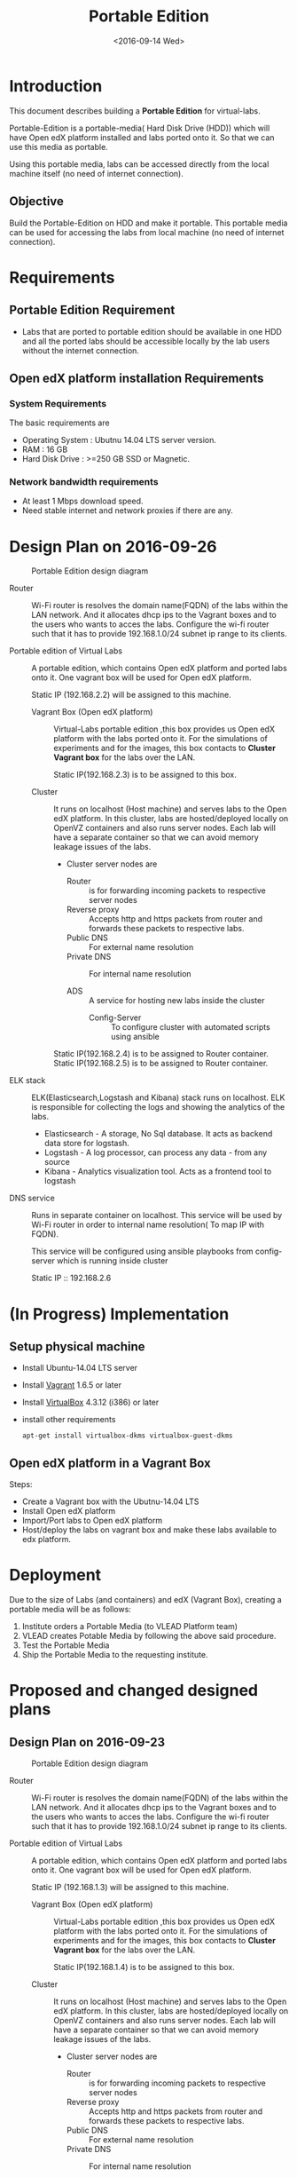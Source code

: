 #+TITLE: Portable Edition
#+DATE: <2016-09-14 Wed>

* Introduction
  This document describes building a *Portable Edition* for
  virtual-labs.

  Portable-Edition is a portable-media( Hard Disk Drive (HDD)) which
  will have Open edX platform installed and labs ported onto it. So
  that we can use this media as portable. 

  Using this portable media, labs can be accessed directly from the
  local machine itself (no need of internet connection).

** Objective 
   Build the Portable-Edition on HDD and make it portable. This
   portable media can be used for accessing the labs from local
   machine (no need of internet connection).
 
* Requirements 
** Portable Edition Requirement
   - Labs that are ported to portable edition should be available in
     one HDD and all the ported labs should be accessible locally by
     the lab users without the internet connection.
** Open edX platform installation Requirements
*** System Requirements
    The basic requirements are 
    - Operating System : Ubutnu 14.04 LTS server version. 
    - RAM : 16 GB
    - Hard Disk Drive : >=250 GB  SSD or Magnetic.
*** Network bandwidth requirements
    - At least 1 Mbps download speed. 
    - Need stable internet and network proxies if there are any.
* Design Plan on 2016-09-26
  #+CAPTION:  Portable Edition design diagram
  #+LABEL:  Portable-media-diagram
  [[./images/Design-of-Portable-Edition-2016-09-26.jpg]]
   
  - Router :: Wi-Fi router is resolves the domain name(FQDN) of the
              labs within the LAN network. And it allocates dhcp ips
              to the Vagrant boxes and to the users who wants to acces
              the labs. Configure the wi-fi router such that it has to
              provide 192.168.1.0/24 subnet ip range to its clients.

  - Portable edition of Virtual Labs :: 
       A portable edition, which contains Open edX platform and ported
       labs onto it. One vagrant box will be used for Open edX
       platform.

       
       Static IP (192.168.2.2) will be assigned to this machine.

    + Vagrant Box (Open edX platform) ::
	 Virtual-Labs portable edition ,this box provides us Open edX
         platform with the labs ported onto it. For the simulations of
         experiments and for the images, this box contacts to *Cluster
         Vagrant box* for the labs over the LAN.

	 Static IP(192.168.2.3) is to be assigned to this box.
  
    + Cluster :: 
		 It runs on localhost (Host machine) and serves labs
                 to the Open edX platform. In this cluster, labs are
                 hosted/deployed locally on OpenVZ containers and also
                 runs server nodes. Each lab will have a separate
                 container so that we can avoid memory leakage issues
                 of the labs.
		 - Cluster server nodes are 
		   + Router :: is for forwarding incoming packets to
                               respective server nodes
		   + Reverse proxy :: Accepts http and https packets
                                      from router and forwards these
                                      packets to respective labs.
		   + Public DNS :: For external name resolution 
		   + Private DNS :: For internal name resolution

		   + ADS :: A service for hosting new labs inside the
                            cluster
	           + Config-Server :: To configure cluster with automated
                                scripts using ansible  

	 Static IP(192.168.2.4) is to be assigned to Router container.
	 Static IP(192.168.2.5) is to be assigned to Router container.

  - ELK stack :: ELK(Elasticsearch,Logstash and Kibana) stack runs on
                 localhost. ELK is responsible for collecting the logs
                 and showing the analytics of the labs.

    + Elasticsearch - A storage, No Sql database. It acts as backend
      data store for logstash.
    + Logstash - A log processor, can process any data - from any source
    + Kibana - Analytics visualization tool. Acts as a frontend tool
      to logstash
  - DNS service :: Runs in separate container on localhost. This
                   service will be used by Wi-Fi router in order to
                   internal name resolution( To map IP with FQDN).
		   
		   This service will be configured using ansible
                   playbooks from config-server which is running
                   inside cluster
		   
		   Static IP :: 192.168.2.6

* (In Progress) Implementation 
** Setup physical machine
   - Install Ubuntu-14.04 LTS server
   - Install [[http://www.vagrantup.com/downloads.html][Vagrant]] 1.6.5 or later 
   - Install [[https://www.virtualbox.org/wiki/Downloads][VirtualBox]] 4.3.12 (i386) or later
   - install other requirements 
     #+BEGIN_EXAMPLE
     apt-get install virtualbox-dkms virtualbox-guest-dkms
     #+END_EXAMPLE

** Open edX platform in a Vagrant Box 
   Steps:
   - Create a Vagrant box with the Ubutnu-14.04 LTS
   - Install Open edX platform
   - Import/Port labs to Open edX platform
   - Host/deploy the labs on vagrant box and make these labs available
     to edx platform.

* Deployment 
Due to the size of Labs (and containers) and edX (Vagrant  Box), creating a portable media will be as follows:
1) Institute orders a Portable Media (to VLEAD Platform team)
2) VLEAD creates Potable Media by following the above said procedure.
3) Test the Portable Media
4) Ship the Portable Media to the requesting institute.

* Proposed and changed designed plans
** Design Plan on 2016-09-23
  #+CAPTION: Portable Edition design diagram
  #+LABEL:  Portable-media-diagram
  [[./images/Design-of-Portable-Edition-2016-09-22.jpg]]
   
  - Router :: Wi-Fi router is resolves the domain name(FQDN) of the
              labs within the LAN network. And it allocates dhcp ips
              to the Vagrant boxes and to the users who wants to acces
              the labs. Configure the wi-fi router such that it has to
              provide 192.168.1.0/24 subnet ip range to its clients.

  - Portable edition of Virtual Labs :: 
       A portable edition, which contains Open edX platform and ported
       labs onto it. One vagrant box will be used for Open edX
       platform.

       
       Static IP (192.168.1.3) will be assigned to this machine.

    + Vagrant Box (Open edX platform) ::
	 Virtual-Labs portable edition ,this box provides us Open edX
         platform with the labs ported onto it. For the simulations of
         experiments and for the images, this box contacts to *Cluster
         Vagrant box* for the labs over the LAN.

	 Static IP(192.168.1.4) is to be assigned to this box.
  
    + Cluster :: 
		 It runs on localhost (Host machine) and serves labs
                 to the Open edX platform. In this cluster, labs are
                 hosted/deployed locally on OpenVZ containers and also
                 runs server nodes. Each lab will have a separate
                 container so that we can avoid memory leakage issues
                 of the labs.
		 - Cluster server nodes are 
		   + Router :: is for forwarding incoming packets to
                               respective server nodes
		   + Reverse proxy :: Accepts http and https packets
                                      from router and forwards these
                                      packets to respective labs.
		   + Public DNS :: For external name resolution 
		   + Private DNS :: For internal name resolution

		   + ADS :: A service for hosting new labs inside the
                            cluster

	 Static IP(192.168.1.4) is to be assigned to this box.

  - Porting Labs :: If there is any requirement for porting or
                    creating a new course on Open edX platform, we
                    have to follow the below steps
		    
		    - Get the lab/course sources from [[https://github.com/openedx-vlead][GitHub]] and
                      create tar ball.
		    - Import the lab into Vagrant Box (Open edX
                      platform studio)
*** Design plan has changed 
    Based on the design discussions.
      In VLEAD cluster setup we used VLEAD's private DNS for
      internal name resolution.
      
     After the implementation of this plan, we understood that we need
     one more external dns service running in container outside the
     cluster, so that we can use it's ip in Wi-Fi router to resolve
     fully qualified domain name(FQDN).
     
     
    - Decision
    - DNS service has to be configured for internal name resolution.

    Please see the changed design plan of [[Design%20Plan%20on%202016-09-26][Design Plan on 2016-09-26]]
** Design Plan on 2016-09-19
  #+CAPTION:  Portable Edition Design Diagram
  #+LABEL:  Portable-media-diagram
  [[./images/Portable-Edition-Design.jpg]]
   
  - Router :: Wi-Fi router is resolves the domain name(FQDN) of the
              labs within the LAN network. And it allocates dhcp ips
              to the Vagrant boxes and to the users who wants to acces
              the labs. Configure the wi-fi router such that it has to
              provide 192.168.1.0/24 subnet ip range to its clients.

  - Virtual-Labs portable edition :: 
       A portable edition, which contains Open edX platform and ported
       labs onto it. Two vagrant boxes will be used for creating the
       portable edition. Two vagrant boxes are as follows.
       
       Static IP (192.168.1.3) is to be assigned to this machine. 

    + Vagrant Box (Open edX platform) ::
	 Virtual-Labs portable edition ,this box provides us Open edX
         platform with the labs ported onto it. For the simulations of
         experiments and for the images, this box contacts to *Cluster
         Vagrant box* for the labs over the LAN.

	 Static IP(192.168.1.4) is to be assigned to this box.
  
    + Vagrant Box (Cluster) :: 
         The box with cluster setup.  In this box, labs are
         hosted/deployed locally on OpenVZ containers. Each lab will
         have a separate container so that we can avoid memory leakage
         issues of the labs.

	 Static IP(192.168.1.4) is to be assigned to this box.

  - ELK stack :: ELK(Elasticsearch,Logstash and Kibana) stack. ELK is
                 for showing the analytics of the labs.

    + Elasticsearch - A storage, No Sql database. It acts as backend
      data store for logstash.
    + Logstash - A log processor, can process any data - from any source
    + Kibana - Analytics visualization tool. Acts as a frontend tool
      to logstash
*** Discontinued this plan
    Reasons why discontinued 
   - Setting up cluster in a vagrant box is difficult.
     Why ?::
     + VLEAD cluster setup is done based on bare metal machine not on
       Vagrant box. we do not have bootstrapping steps for this kind
       of setup.
     + Need more time to understand the network design of Vagrant Box
     + NAT rules (firewall rules) issues after creating vagrant
       box. 
   - Okay with the setting up Open edX platform in a vagrant box     


* COMMENT Memory Leakage labs
  - What could be the solution for hosting memory leakage labs on
    personal edition? 
    
    Solution could be:
    for Vagrant box *Vagrant box down* and *vagrant box up* and 
    for Personal edition, *shutdown and restart the machine*

  - How to find out the labs that are causing the memory leakage? 
  - Can we create OpenVZ/Docker containers for the memory leakage
    labs? is it a good idea?
